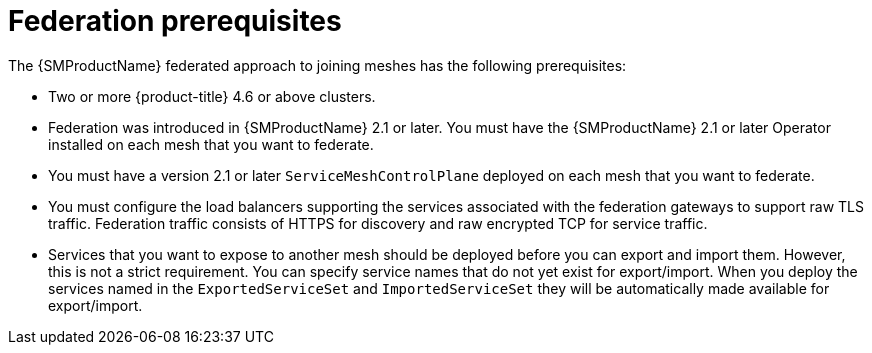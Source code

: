 ////
This module included in the following assemblies:
* service_mesh/v2x/ossm-federation.adoc
////

[id="ossm-federation-prerequisites_{context}"]
= Federation prerequisites

The {SMProductName} federated approach to joining meshes has the following prerequisites:

* Two or more {product-title} 4.6 or above clusters.
* Federation was introduced in {SMProductName} 2.1 or later. You must have the {SMProductName} 2.1 or later Operator installed on each mesh that you want to federate.
* You must have a version 2.1 or later `ServiceMeshControlPlane` deployed on each mesh that you want to federate.
* You must configure the load balancers supporting the services associated with the federation gateways to support raw TLS traffic. Federation traffic consists of HTTPS for discovery and raw encrypted TCP for service traffic.
* Services that you want to expose to another mesh should be deployed before you can export and import them. However, this is not a strict requirement. You can specify service names that do not yet exist for export/import. When you deploy the services named in the `ExportedServiceSet` and `ImportedServiceSet` they will be automatically made available for export/import.
